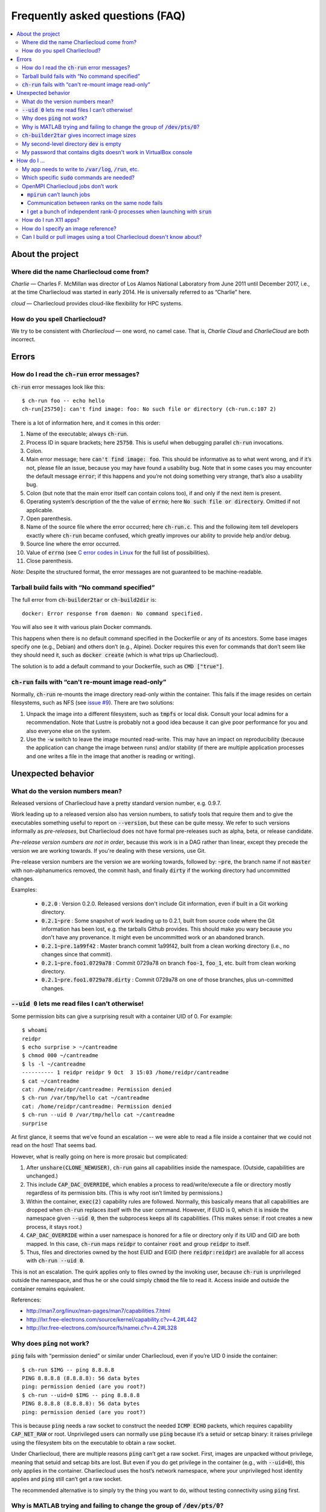 Frequently asked questions (FAQ)
********************************

.. contents::
   :depth: 3
   :local:


About the project
=================

Where did the name Charliecloud come from?
------------------------------------------

*Charlie* — Charles F. McMillan was director of Los Alamos National Laboratory
from June 2011 until December 2017, i.e., at the time Charliecloud was started
in early 2014. He is universally referred to as “Charlie” here.

*cloud* — Charliecloud provides cloud-like flexibility for HPC systems.

How do you spell Charliecloud?
------------------------------

We try to be consistent with *Charliecloud* — one word, no camel case. That
is, *Charlie Cloud* and *CharlieCloud* are both incorrect.


Errors
======

How do I read the :code:`ch-run` error messages?
------------------------------------------------

:code:`ch-run` error messages look like this::

  $ ch-run foo -- echo hello
  ch-run[25750]: can't find image: foo: No such file or directory (ch-run.c:107 2)

There is a lot of information here, and it comes in this order:

1. Name of the executable; always :code:`ch-run`.

2. Process ID in square brackets; here :code:`25750`. This is useful when
   debugging parallel :code:`ch-run` invocations.

3. Colon.

4. Main error message; here :code:`can't find image: foo`. This should be
   informative as to what went wrong, and if it’s not, please file an issue,
   because you may have found a usability bug. Note that in some cases you may
   encounter the default message :code:`error`; if this happens and you’re not
   doing something very strange, that’s also a usability bug.

5. Colon (but note that the main error itself can contain colons too), if and
   only if the next item is present.

6. Operating system’s description of the the value of :code:`errno`; here
   :code:`No such file or directory`. Omitted if not applicable.

7. Open parenthesis.

8. Name of the source file where the error occurred; here :code:`ch-run.c`.
   This and the following item tell developers exactly where :code:`ch-run`
   became confused, which greatly improves our ability to provide help and/or
   debug.

9. Source line where the error occurred.

10. Value of :code:`errno` (see `C error codes in Linux
    <http://www.virtsync.com/c-error-codes-include-errno>`_ for the full
    list of possibilities).

11. Close parenthesis.

*Note:* Despite the structured format, the error messages are not guaranteed
to be machine-readable.

Tarball build fails with “No command specified”
-----------------------------------------------

The full error from :code:`ch-builder2tar` or :code:`ch-build2dir` is::

  docker: Error response from daemon: No command specified.

You will also see it with various plain Docker commands.

This happens when there is no default command specified in the Dockerfile or
any of its ancestors. Some base images specify one (e.g., Debian) and others
don’t (e.g., Alpine). Docker requires this even for commands that don’t seem
like they should need it, such as :code:`docker create` (which is what trips
up Charliecloud).

The solution is to add a default command to your Dockerfile, such as
:code:`CMD ["true"]`.

:code:`ch-run` fails with “can't re-mount image read-only”
----------------------------------------------------------

Normally, :code:`ch-run` re-mounts the image directory read-only within the
container. This fails if the image resides on certain filesystems, such as NFS
(see `issue #9 <https://github.com/hpc/charliecloud/issues/9>`_). There are
two solutions:

1. Unpack the image into a different filesystem, such as :code:`tmpfs` or
   local disk. Consult your local admins for a recommendation. Note that
   Lustre is probably not a good idea because it can give poor performance for
   you and also everyone else on the system.

2. Use the :code:`-w` switch to leave the image mounted read-write. This may
   have an impact on reproducibility (because the application can change the
   image between runs) and/or stability (if there are multiple application
   processes and one writes a file in the image that another is reading or
   writing).


Unexpected behavior
===================

What do the version numbers mean?
---------------------------------

Released versions of Charliecloud have a pretty standard version number, e.g.
0.9.7.

Work leading up to a released version also has version numbers, to satisfy
tools that require them and to give the executables something useful to report
on :code:`--version`, but these can be quite messy. We refer to such versions
informally as *pre-releases*, but Charliecloud does not have formal
pre-releases such as alpha, beta, or release candidate.

*Pre-release version numbers are not in order*, because this work is in a DAG
rather than linear, except they precede the version we are working towards. If
you're dealing with these versions, use Git.

Pre-release version numbers are the version we are working towards, followed
by: :code:`~pre`, the branch name if not :code:`master` with non-alphanumerics
removed, the commit hash, and finally :code:`dirty` if the working directory
had uncommitted changes.

Examples:

  * :code:`0.2.0` : Version 0.2.0. Released versions don't include Git
    information, even if built in a Git working directory.

  * :code:`0.2.1~pre` : Some snapshot of work leading up to 0.2.1, built from
    source code where the Git information has been lost, e.g. the tarballs
    Github provides. This should make you wary because you don't have any
    provenance. It might even be uncommitted work or an abandoned branch.

  * :code:`0.2.1~pre.1a99f42` : Master branch commit 1a99f42, built from a
    clean working directory (i.e., no changes since that commit).

  * :code:`0.2.1~pre.foo1.0729a78` : Commit 0729a78 on branch :code:`foo-1`,
    :code:`foo_1`, etc. built from clean working directory.

  * :code:`0.2.1~pre.foo1.0729a78.dirty` : Commit 0729a78 on one of those
    branches, plus un-committed changes.

:code:`--uid 0` lets me read files I can’t otherwise!
-----------------------------------------------------

Some permission bits can give a surprising result with a container UID of 0.
For example::

  $ whoami
  reidpr
  $ echo surprise > ~/cantreadme
  $ chmod 000 ~/cantreadme
  $ ls -l ~/cantreadme
  ---------- 1 reidpr reidpr 9 Oct  3 15:03 /home/reidpr/cantreadme
  $ cat ~/cantreadme
  cat: /home/reidpr/cantreadme: Permission denied
  $ ch-run /var/tmp/hello cat ~/cantreadme
  cat: /home/reidpr/cantreadme: Permission denied
  $ ch-run --uid 0 /var/tmp/hello cat ~/cantreadme
  surprise

At first glance, it seems that we’ve found an escalation -- we were able to
read a file inside a container that we could not read on the host! That seems
bad.

However, what is really going on here is more prosaic but complicated:

1. After :code:`unshare(CLONE_NEWUSER)`, :code:`ch-run` gains all capabilities
   inside the namespace. (Outside, capabilities are unchanged.)

2. This include :code:`CAP_DAC_OVERRIDE`, which enables a process to
   read/write/execute a file or directory mostly regardless of its permission
   bits. (This is why root isn’t limited by permissions.)

3. Within the container, :code:`exec(2)` capability rules are followed.
   Normally, this basically means that all capabilities are dropped when
   :code:`ch-run` replaces itself with the user command. However, if EUID is
   0, which it is inside the namespace given :code:`--uid 0`, then the
   subprocess keeps all its capabilities. (This makes sense: if root creates a
   new process, it stays root.)

4. :code:`CAP_DAC_OVERRIDE` within a user namespace is honored for a file or
   directory only if its UID and GID are both mapped. In this case,
   :code:`ch-run` maps :code:`reidpr` to container :code:`root` and group
   :code:`reidpr` to itself.

5. Thus, files and directories owned by the host EUID and EGID (here
   :code:`reidpr:reidpr`) are available for all access with :code:`ch-run
   --uid 0`.

This is not an escalation. The quirk applies only to files owned by the
invoking user, because :code:`ch-run` is unprivileged outside the namespace,
and thus he or she could simply :code:`chmod` the file to read it. Access
inside and outside the container remains equivalent.

References:

* http://man7.org/linux/man-pages/man7/capabilities.7.html
* http://lxr.free-electrons.com/source/kernel/capability.c?v=4.2#L442
* http://lxr.free-electrons.com/source/fs/namei.c?v=4.2#L328

Why does :code:`ping` not work?
-------------------------------

:code:`ping` fails with “permission denied” or similar under Charliecloud,
even if you’re UID 0 inside the container::

  $ ch-run $IMG -- ping 8.8.8.8
  PING 8.8.8.8 (8.8.8.8): 56 data bytes
  ping: permission denied (are you root?)
  $ ch-run --uid=0 $IMG -- ping 8.8.8.8
  PING 8.8.8.8 (8.8.8.8): 56 data bytes
  ping: permission denied (are you root?)

This is because :code:`ping` needs a raw socket to construct the needed
:code:`ICMP ECHO` packets, which requires capability :code:`CAP_NET_RAW` or
root. Unprivileged users can normally use :code:`ping` because it’s a setuid
or setcap binary: it raises privilege using the filesystem bits on the
executable to obtain a raw socket.

Under Charliecloud, there are multiple reasons :code:`ping` can’t get a raw
socket. First, images are unpacked without privilege, meaning that setuid and
setcap bits are lost. But even if you do get privilege in the container (e.g.,
with :code:`--uid=0`), this only applies in the container. Charliecloud uses
the host’s network namespace, where your unprivileged host identity applies
and :code:`ping` still can’t get a raw socket.

The recommended alternative is to simply try the thing you want to do, without
testing connectivity using :code:`ping` first.

Why is MATLAB trying and failing to change the group of :code:`/dev/pts/0`?
---------------------------------------------------------------------------

MATLAB and some other programs want pseudo-TTY (PTY) files to be group-owned
by :code:`tty`. If it’s not, Matlab will attempt to :code:`chown(2)` the file,
which fails inside a container.

The scenario in more detail is this. Assume you’re user :code:`charlie`
(UID=1000), your primary group is :code:`nerds` (GID=1001), :code:`/dev/pts/0`
is the PTY file in question, and its ownership is :code:`charlie:tty`
(:code:`1000:5`), as it should be. What happens in the container by default
is:

1. MATLAB :code:`stat(2)`\ s :code:`/dev/pts/0` and checks the GID.

2. This GID is :code:`nogroup` (65534) because :code:`tty` (5) is not mapped
   on the host side (and cannot be, because only one’s EGID can be mapped in
   an unprivileged user namespace).

3. MATLAB concludes this is bad.

4. MATLAB executes :code:`chown("/dev/pts/0", 1000, 5)`.

5. This fails because GID 5 is not mapped on the guest side.

6. MATLAB pukes.

The workaround is to map your EGID of 1001 to 5 inside the container (instead
of the default 1001:1001), i.e. :code:`--gid=5`. Then, step 4 succeeds because
the call is mapped to :code:`chown("/dev/pts/0", 1000, 1001)` and MATLAB is
happy.

.. _faq_docker2tar-size:

:code:`ch-builder2tar` gives incorrect image sizes
--------------------------------------------------

:code:`ch-builder2tar` often finishes before the progress bar is complete. For
example::

  $ ch-builder2tar mpihello /var/tmp
   373MiB 0:00:21 [============================>                 ] 65%
  146M /var/tmp/mpihello.tar.gz

In this case, the :code:`.tar.gz` contains 392 MB uncompressed::

  $ zcat /var/tmp/mpihello.tar.gz | wc
  2740966 14631550 392145408

But Docker thinks the image is 597 MB::

  $ sudo docker image inspect mpihello | fgrep -i size
          "Size": 596952928,
          "VirtualSize": 596952928,

We've also seen cases where the Docker-reported size is an *under*\ estimate::

  $ ch-builder2tar spack /var/tmp
   423MiB 0:00:22 [============================================>] 102%
  162M /var/tmp/spack.tar.gz
  $ zcat /var/tmp/spack.tar.gz | wc
  4181186 20317858 444212736
  $ sudo docker image inspect spack | fgrep -i size
          "Size": 433812403,
          "VirtualSize": 433812403,

We think that this is because Docker is computing size based on the size of
the layers rather than the unpacked image. We do not currently have a fix; see
`issue #165 <https://github.com/hpc/charliecloud/issues/165>`_.

My second-level directory :code:`dev` is empty
----------------------------------------------

Some image tarballs, such as official Ubuntu Docker images, put device files
in :code:`/dev`. These files prevent unpacking the tarball, because
unprivileged users cannot create device files. Further, these files are not
needed because :code:`ch-run` overmounts :code:`/dev` anyway.

We cannot reliably prevent device files from being included in the tar,
because often that is outside our control, e.g. :code:`docker export` produces
a tarball. Thus, we must exclude them at unpacking time.

An additional complication is that :code:`ch-tar2dir` can handle tarballs both
with a single top-level directory and without, i.e. “tarbombs”. For example,
best practice use of :code:`tar` on the command line produces the former,
while :code:`docker export` (perhaps via :code:`ch-builder2tar`) produces a
tarbomb.

Thus, :code:`ch-tar2dir` uses :code:`tar --exclude` to exclude from unpacking
everything under :code:`./dev` and :code:`*/dev`, i.e., directory :code:`dev`
appearing at either the first or second level are forced to be empty.

This yields false positives if you have a tarbomb image with a directory
:code:`dev` at the second level containing stuff you care about. Hopefully
this is rare, but please let us know if it is your use case.

My password that contains digits doesn't work in VirtualBox console
-------------------------------------------------------------------

VirtualBox has confusing Num Lock behavior. Thus, you may be typing arrows,
page up/down, etc. instead of digits, without noticing because console
password fields give no feedback, not even whether a character has been typed.

Try using the number row instead, toggling Num Lock key, or SSHing into the
virtual machine.


How do I ...
============

My app needs to write to :code:`/var/log`, :code:`/run`, etc.
-------------------------------------------------------------

Because the image is mounted read-only by default, log files, caches, and
other stuff cannot be written anywhere in the image. You have three options:

1. Configure the application to use a different directory. :code:`/tmp` is
   often a good choice, because it’s shared with the host and fast.

2. Use :code:`RUN` commands in your Dockerfile to create symlinks that point
   somewhere writeable, e.g. :code:`/tmp`, or :code:`/mnt/0` with
   :code:`ch-run --bind`.

3. Run the image read-write with :code:`ch-run -w`. Be careful that multiple
   containers do not try to write to the same files.

Which specific :code:`sudo` commands are needed?
------------------------------------------------

For running images, :code:`sudo` is not needed at all.

For building images, it depends on what you would like to support. For
example, do you want to let users build images with Docker? Do you want to let
them run the build tests?

We do not maintain specific lists, but you can search the source code and
documentation for uses of :code:`sudo` and :code:`$DOCKER` and evaluate them
on a case-by-case basis. (The latter includes :code:`sudo` if needed to invoke
:code:`docker` in your environment.) For example::

  $ find . \(   -type f -executable \
             -o -name Makefile \
             -o -name '*.bats' \
             -o -name '*.rst' \
             -o -name '*.sh' \) \
           -exec egrep -H '(sudo|\$DOCKER)' {} \;

OpenMPI Charliecloud jobs don’t work
------------------------------------

MPI can be finicky. This section documents some of the problems we’ve seen.

:code:`mpirun` can’t launch jobs
~~~~~~~~~~~~~~~~~~~~~~~~~~~~~~~~

For example, you might see::

  $ mpirun -np 1 ch-run /var/tmp/mpihello -- /hello/hello
  App launch reported: 2 (out of 2) daemons - 0 (out of 1) procs
  [cn001:27101] PMIX ERROR: BAD-PARAM in file src/dstore/pmix_esh.c at line 996

We’re not yet sure why this happens — it may be a mismatch between the OpenMPI
builds inside and outside the container — but in our experience launching with
:code:`srun` often works when :code:`mpirun` doesn’t, so try that.

Communication between ranks on the same node fails
~~~~~~~~~~~~~~~~~~~~~~~~~~~~~~~~~~~~~~~~~~~~~~~~~~

OpenMPI has many ways to transfer messages between ranks. If the ranks are on
the same node, it is faster to do these transfers using shared memory rather
than involving the network stack. There are two ways to use shared memory.

The first and older method is to use POSIX or SysV shared memory segments.
This approach uses two copies: one from Rank A to shared memory, and a second
from shared memory to Rank B. For example, the :code:`sm` *byte transport
layer* (BTL) does this.

The second and newer method is to use the :code:`process_vm_readv(2)` and/or
:code:`process_vm_writev(2)`) system calls to transfer messages directly from
Rank A’s virtual memory to Rank B’s. This approach is known as *cross-memory
attach* (CMA). It gives significant performance improvements in `benchmarks
<https://blogs.cisco.com/performance/the-vader-shared-memory-transport-in-open-mpi-now-featuring-3-flavors-of-zero-copy>`_,
though of course the real-world impact depends on the application. For
example, the :code:`vader` BTL (enabled by default in OpenMPI 2.0) and
:code:`psm2` *matching transport layer* (MTL) do this.

The problem in Charliecloud is that the second approach does not work by
default.

We can demonstrate the problem with LAMMPS molecular dynamics application::

  $ srun --cpus-per-task 1 ch-run /var/tmp/lammps_mpi -- \
    lmp_mpi -log none -in /lammps/examples/melt/in.melt
  [cn002:21512] Read -1, expected 6144, errno = 1
  [cn001:23947] Read -1, expected 6144, errno = 1
  [cn002:21517] Read -1, expected 9792, errno = 1
  [... repeat thousands of times ...]

With :code:`strace(1)`, one can isolate the problem to the system call noted
above::

  process_vm_readv(...) = -1 EPERM (Operation not permitted)
  write(33, "[cn001:27673] Read -1, expected 6"..., 48) = 48

The `man page <http://man7.org/linux/man-pages/man2/process_vm_readv.2.html>`_
reveals that these system calls require that the process have permission to
:code:`ptrace(2)` one another, but sibling user namespaces `do not
<http://man7.org/linux/man-pages/man2/ptrace.2.html>`_. (You *can*
:code:`ptrace(2)` into a child namespace, which is why :code:`gdb` doesn’t
require anything special in Charliecloud.)

This problem is not specific to containers; for example, many settings of
kernels with `YAMA
<https://www.kernel.org/doc/Documentation/security/Yama.txt>`_ enabled will
similarly disallow this access.

So what can you do? There are a few options:

* We recommend simply using the :code:`--join` family of arguments to
  :code:`ch-run`. This puts a group of :code:`ch-run` peers in the same
  namespaces; then, the system calls work. See the :ref:`man_ch-run` man page
  for details.

* You can also sometimes turn off single-copy. For example, for :code:`vader`,
  set the MCA variable :code:`btl_vader_single_copy_mechanism` to
  :code:`none`, e.g. with an environment variable::

    $ export OMPI_MCA_btl_vader_single_copy_mechanism=none

  :code:`psm2` does not let you turn off CMA, but it does fall back to
  two-copy if CMA doesn’t work. However, this fallback crashed when we tried
  it.

* The kernel module `XPMEM
  <https://github.com/hjelmn/xpmem/tree/master/kernel>`_ enables a different
  single-copy approach. We have not yet tried this, and the module needs to be
  evaluated for user namespace safety, but it’s quite a bit faster than CMA on
  benchmarks.

.. Images by URL only works in Sphinx 1.6+. Debian Stretch has 1.4.9, so
   remove it for now.
   .. image:: https://media.giphy.com/media/1mNBTj3g4jRCg/giphy.gif
      :alt: Darth Vader bowling a strike with the help of the Force
      :align: center

I get a bunch of independent rank-0 processes when launching with :code:`srun`
~~~~~~~~~~~~~~~~~~~~~~~~~~~~~~~~~~~~~~~~~~~~~~~~~~~~~~~~~~~~~~~~~~~~~~~~~~~~~~

For example, you might be seeing this::

  $ srun ch-run /var/tmp/mpihello -- /hello/hello
  0: init ok cn036.localdomain, 1 ranks, userns 4026554634
  0: send/receive ok
  0: finalize ok
  0: init ok cn035.localdomain, 1 ranks, userns 4026554634
  0: send/receive ok
  0: finalize ok

We were expecting a two-rank MPI job, but instead we got two independent
one-rank jobs that did not coordinate.

MPI ranks start as normal, independent processes that must find one another
somehow in order to sync up and begin the coupled parallel program; this
happens in :code:`MPI_Init()`.

There are lots of ways to do this coordination. Because we are launching with
the host's Slurm, we need it to provide something for the containerized
processes for such coordination. OpenMPI must be compiled to use what that
Slurm has to offer, and Slurm must be told to offer it. What works for us is a
something called "PMI2". You can see if your Slurm supports it with::

  $ srun --mpi=list
  srun: MPI types are...
  srun: mpi/pmi2
  srun: mpi/openmpi
  srun: mpi/mpich1_shmem
  srun: mpi/mpich1_p4
  srun: mpi/lam
  srun: mpi/none
  srun: mpi/mvapich
  srun: mpi/mpichmx
  srun: mpi/mpichgm

If :code:`pmi2` is not in the list, you must ask your admins to enable Slurm's
PMI2 support. If it is in the list, but you're seeing this problem, that means
it is not the default, and you need to tell Slurm you want it. Try::

  $ export SLURM_MPI_TYPE=pmi2
  $ srun ch-run /var/tmp/mpihello -- /hello/hello
  0: init ok wc035.localdomain, 2 ranks, userns 4026554634
  1: init ok wc036.localdomain, 2 ranks, userns 4026554634
  0: send/receive ok
  0: finalize ok

How do I run X11 apps?
----------------------

X11 applications should “just work”. For example, try this Dockerfile:

.. code-block:: docker

  FROM debian:stretch
  RUN    apt-get update \
      && apt-get install -y xterm

Build it and unpack it to :code:`/var/tmp`. Then::

  $ ch-run /scratch/ch/xterm -- xterm

should pop an xterm.

If your X11 application doesn’t work, please file an issue so we can
figure out why.

How do I specify an image reference?
------------------------------------

You must specify an image for many use cases, including :code:`FROM`
instructions, the source of an image pull (e.g. :code:`ch-tug` or
:code:`docker pull`), the destination of an image push, and adding image tags.
Charliecloud calls this an *image reference*, but there appears to be no
established name for this concept.

The syntax of an image reference is not well documented. This FAQ represents
our understanding, which is cobbled together from the `Dockerfile reference
<https://docs.docker.com/engine/reference/builder/#from>`_, the :code:`docker
tag` `documentation
<https://docs.docker.com/engine/reference/commandline/tag/>`_, and various
forum posts. It is not a precise match for how Docker implements it, but it
should be close enough.

We'll start with two complete examples with all the bells and whistles:

1. :code:`example.com:8080/foo/bar/hello-world:version1.0`
2. :code:`example.com:8080/foo/bar/hello-world@sha256:f6c68e2ad82a`

These references parse into the following components, in this order:

1. A `valid hostname <https://en.wikipedia.org/wiki/Hostname>`_; we assume
   this matches the regular expression :code:`[A-Za-z0-9.-]+`, which is very
   approximate. Optional; here :code:`example.com`.

2. A colon followed by a decimal port number. If hostname is given, optional;
   otherwise disallowed; here :code:`8080`.

3. If hostname given, a slash.

4. A path, with one or more components separated by slash. Components match
   the regex :code:`[a-z0-9_.-]+`. Optional; here :code:`foo/bar`. Pedantic
   details:

   * Under the hood, the default path is :code:`library`, but this is
     generally not exposed to users.

   * Three or more underscores in a row is disallowed by Docker, but we don't
     check this.

5. If path given, a slash.

6. The image name, which matches :code:`[a-z0-9_.-]+`. Required; here
   :code:`hello-world`.

7. Zero or one of:

   * A tag matching the regular expression :code:`[A-Za-z0-9_.-]+` and
     preceded by a colon. Here :code:`version1.0` (example 1).

   * A hexadecimal hash preceded by the string :code:`@sha256:`. Here
     :code:`f6c68e2ad82a` (example 2).

     * Note: Digest algorithms other than SHA-256 are in principle allowed,
       but we have not yet seen any.

Detail-oriented readers may have noticed the following gotchas:

* A hostname without port number is ambiguous with the leading component of a
  path. For example, in the reference :code:`foo/bar/baz`, it is ambiguous
  whether :code:`foo` is a hostname or the first (and only) component of the
  path :code:`foo/bar`. The `resolution rule
  <https://stackoverflow.com/a/37867949>`_ is: if the ambiguous substring
  contains a dot, assume it's a hostname; otherwise, assume it's a path
  component.

* The only character than cannot go in a POSIX filename is slash. Thus,
  Charliecloud uses image references in filenames, replacing slash with
  percent (:code:`%`). Because this character cannot appear in image
  references, the transformation is reversible.

  An alternate approach would be to replicate the reference path in the
  filesystem, i.e., path components in the reference would correspond directly
  to a filesystem path. This would yield a clearer filesystem structure.
  However, we elected not to do it because it complicates the code to save and
  clean up image reference-related data, and it does not address a few related
  questions, e.g. should the host and port also be a directory level.

Usually, most of the components are omitted. For example, you'll more commonly
see image references like:

  * :code:`debian`, which refers to the tag :code:`latest` of image
    :code:`debian` from Docker Hub.
  * :code:`debian:stretch`, which is the same except for tag :code:`stretch`.
  * :code:`fedora/httpd`, which is tag :code:`latest` of :code:`fedora/httpd`
    from Docker Hub.

See :code:`charliecloud.py` for a specific grammar that implements this.

Can I build or pull images using a tool Charliecloud doesn't know about?
------------------------------------------------------------------------

Yes. Charliecloud deals in well-known UNIX formats like directories, tarballs,
and SquashFS images. So, once you get your image into some format Charliecloud
likes, you can enter the workflow.

For example, `skopeo <https://github.com/containers/skopeo>`_ is a tool to
pull images to OCI format, and `umoci <https://umo.ci>`_ can flatten an OCI
image to a directory. Thus, you can use the following commands to run an
Alpine 3.9 image pulled from Docker hub::

  $ skopeo copy docker://alpine:3.9 oci:/tmp/oci:img
  [...]
  $ ls /tmp/oci
  blobs  index.json  oci-layout
  $ umoci unpack --rootless --image /tmp/oci:img /tmp/alpine:3.9
  [...]
  $ ls /tmp/alpine:3.9
  config.json
  rootfs
  sha256_2ca27acab3a0f4057852d9a8b775791ad8ff62fbedfc99529754549d33965941.mtree
  umoci.json
  $ ls /tmp/alpine:3.9/rootfs
  bin  etc   lib    mnt  proc  run   srv  tmp  var
  dev  home  media  opt  root  sbin  sys  usr
  $ ch-run /tmp/alpine:3.9/rootfs -- cat /etc/alpine-release
  3.9.5
